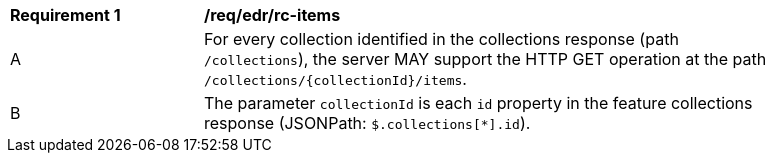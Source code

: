 [[req_core_rc-items]]
[width="90%",cols="2,6a"]
|===
^|*Requirement {counter:req-id}* |*/req/edr/rc-items* 
^|A |For every collection identified in the collections response (path `/collections`), the server MAY support the HTTP GET operation at the path `/collections/{collectionId}/items`.
^|B |The parameter `collectionId` is each `id` property in the feature collections response (JSONPath: `$.collections[*].id`).
|===